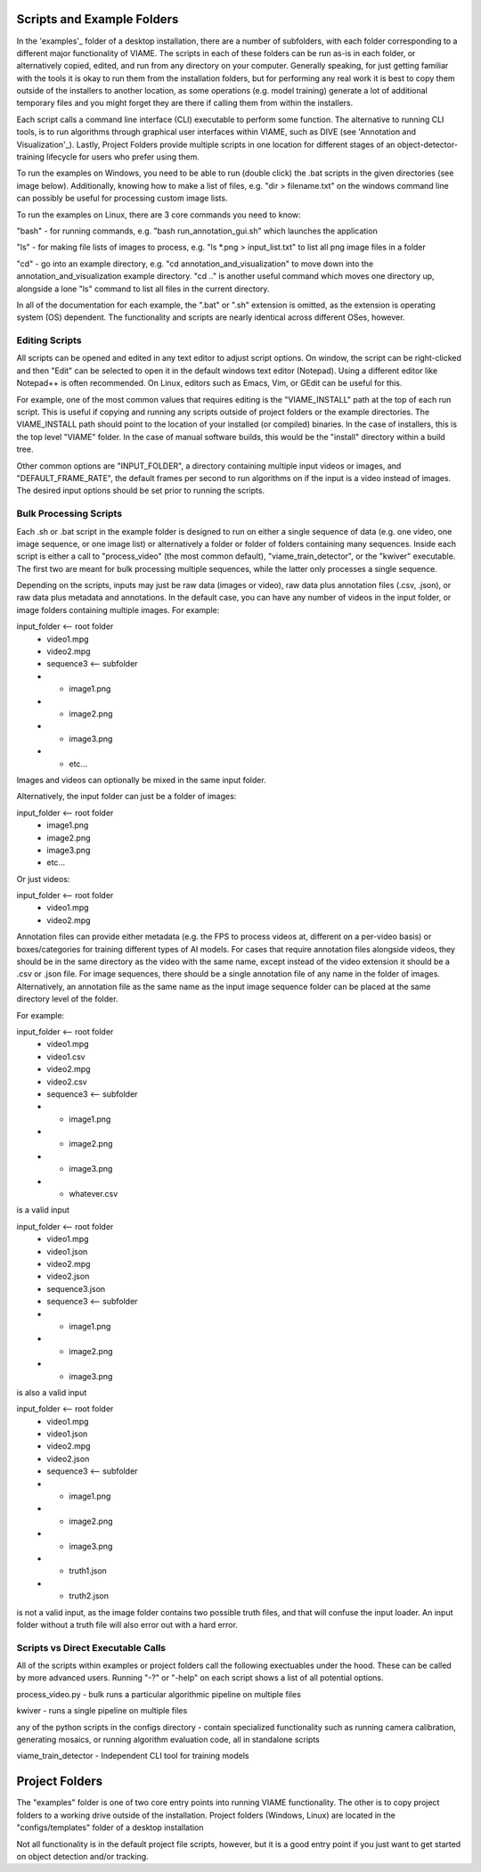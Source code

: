 
===========================
Scripts and Example Folders
===========================

In the 'examples'_ folder of a desktop installation, there are a number of subfolders, with each folder
corresponding to a different major functionality of VIAME. The scripts in each of these folders can
be run as-is in each folder, or alternatively copied, edited, and run from any directory on your computer.
Generally speaking, for just getting familiar with the tools it is okay to run them from the installation
folders, but for performing any real work it is best to copy them outside of the installers to another
location, as some operations (e.g. model training) generate a lot of additional temporary files and you
might forget they are there if calling them from within the installers.

.. _examples: https://github.com/VIAME/VIAME/tree/main/examples

Each script calls a command line interface (CLI) executable to perform some function. The alternative to
running CLI tools, is to run algorithms through graphical user interfaces within VIAME, such as DIVE
(see 'Annotation and Visualization'_). Lastly, Project Folders provide multiple scripts in one location
for different stages of an object-detector-training lifecycle for users who prefer using them.

.. _Annotation and Visualization: https://viame.readthedocs.io/en/latest/sections/annotation_and_visualization.html

To run the examples on Windows, you need to be able to run (double click) the .bat scripts in the given
directories (see image below). Additionally, knowing how to make a list of files, e.g. "dir > filename.txt"
on the windows command line can possibly be useful for processing custom image lists.

To run the examples on Linux, there are 3 core commands you need to know:

"bash" - for running commands, e.g. "bash run_annotation_gui.sh" which launches the application

"ls" - for making file lists of images to process, e.g. "ls *.png > input_list.txt" to list all
png image files in a folder

"cd" - go into an example directory, e.g. "cd annotation_and_visualization" to move down into the
annotation_and_visualization example directory. "cd .." is another useful command which moves one
directory up, alongside a lone "ls" command to list all files in the current directory.

In all of the documentation for each example, the ".bat" or ".sh" extension is omitted, as the
extension is operating system (OS) dependent. The functionality and scripts are nearly identical
across different OSes, however.

***************
Editing Scripts
***************

All scripts can be opened and edited in any text editor to adjust script options. On window, 
the script can be right-clicked and then "Edit" can be selected to open it in the default
windows text editor (Notepad). Using a different editor like Notepad++ is often recommended.
On Linux, editors such as Emacs, Vim, or GEdit can be useful for this.

For example, one of the most common values that requires editing is the "VIAME_INSTALL" path at
the top of each run script. This is useful if copying and running any scripts outside of
project folders or the example directories. The VIAME_INSTALL path should point to the location
of your installed (or compiled) binaries. In the case of installers, this is the top level "VIAME"
folder. In the case of manual software builds, this would be the "install" directory within a
build tree.

Other common options are "INPUT_FOLDER", a directory containing multiple input videos or images,
and "DEFAULT_FRAME_RATE", the default frames per second to run algorithms on if the input is
a video instead of images. The desired input options should be set prior to running the scripts.

***********************
Bulk Processing Scripts
***********************

Each .sh or .bat script in the example folder is designed to run on either a single sequence
of data (e.g. one video, one image sequence, or one image list) or alternatively a folder
or folder of folders containing many sequences. Inside each script is either a call to
"process_video" (the most common default), "viame_train_detector", or the "kwiver" executable.
The first two are meant for bulk processing multiple sequences, while the latter only
processes a single sequence.

Depending on the scripts, inputs may just be raw data (images or video), raw data plus
annotation files (.csv, .json), or raw data plus metadata and annotations. In the default
case, you can have any number of videos in the input folder, or image folders containing
multiple images. For example:

input_folder    <-- root folder
  - video1.mpg
  - video2.mpg
  - sequence3   <-- subfolder
  - - image1.png
  - - image2.png
  - - image3.png
  - - etc...

Images and videos can optionally be mixed in the same input folder.

Alternatively, the input folder can just be a folder of images:

input_folder    <-- root folder
  - image1.png
  - image2.png
  - image3.png
  - etc...

Or just videos:

input_folder    <-- root folder
  - video1.mpg
  - video2.mpg

Annotation files can provide either metadata (e.g. the FPS to process videos at, different
on a per-video basis) or boxes/categories for training different types of AI models.
For cases that require annotation files alongside videos, they should be in the same
directory as the video with the same name, except instead of the video extension it should
be a .csv or .json file. For image sequences, there should be a single annotation file of
any name in the folder of images. Alternatively, an annotation file as the same name as
the input image sequence folder can be placed at the same directory level of the folder.

For example:

input_folder    <-- root folder
  - video1.mpg
  - video1.csv
  - video2.mpg
  - video2.csv
  - sequence3   <-- subfolder
  - - image1.png
  - - image2.png
  - - image3.png
  - - whatever.csv

is a valid input

input_folder    <-- root folder
  - video1.mpg
  - video1.json
  - video2.mpg
  - video2.json
  - sequence3.json
  - sequence3   <-- subfolder
  - - image1.png
  - - image2.png
  - - image3.png

is also a valid input

input_folder    <-- root folder
  - video1.mpg
  - video1.json
  - video2.mpg
  - video2.json
  - sequence3   <-- subfolder
  - - image1.png
  - - image2.png
  - - image3.png
  - - truth1.json
  - - truth2.json

is not a valid input, as the image folder contains two possible truth files, and that
will confuse the input loader. An input folder without a truth file will also error out
with a hard error.

**********************************
Scripts vs Direct Executable Calls
**********************************

All of the scripts within examples or project folders call the following exectuables under
the hood. These can be called by more advanced users. Running "-?" or "-help" on each script
shows a list of all potential options.

process_video.py - bulk runs a particular algorithmic pipeline on multiple files

kwiver - runs a single pipeline on multiple files

any of the python scripts in the configs directory - contain specialized functionality
such as running camera calibration, generating mosaics, or running algorithm evaluation
code, all in standalone scripts

viame_train_detector - Independent CLI tool for training models

===============
Project Folders
===============

The "examples" folder is one of two core entry points into running VIAME functionality. The other is
to copy project folders to a working drive outside of the installation. Project folders (Windows, Linux)
are located in the "configs/templates" folder of a desktop installation

Not all functionality is in the default project file scripts, however, but it is a good entry point
if you just want to get started on object detection and/or tracking.
